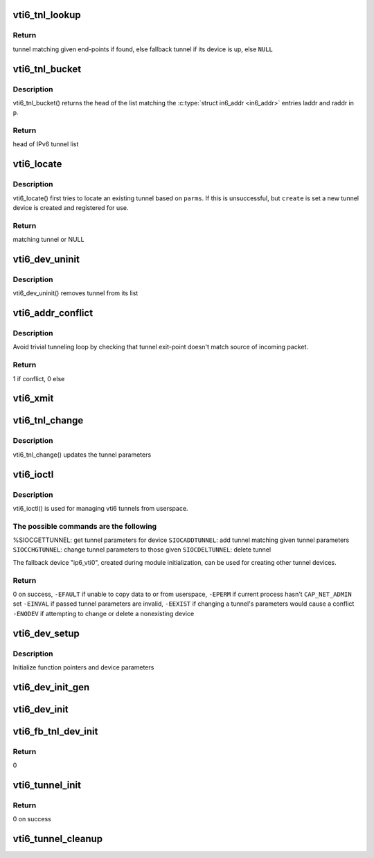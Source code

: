 .. -*- coding: utf-8; mode: rst -*-
.. src-file: net/ipv6/ip6_vti.c

.. _`vti6_tnl_lookup`:

vti6_tnl_lookup
===============

.. c:function:: struct ip6_tnl *vti6_tnl_lookup(struct net *net, const struct in6_addr *remote, const struct in6_addr *local)

    fetch tunnel matching the end-point addresses

    :param struct net \*net:
        network namespace

    :param const struct in6_addr \*remote:
        the address of the tunnel exit-point

    :param const struct in6_addr \*local:
        the address of the tunnel entry-point

.. _`vti6_tnl_lookup.return`:

Return
------

tunnel matching given end-points if found,
else fallback tunnel if its device is up,
else \ ``NULL``\ 

.. _`vti6_tnl_bucket`:

vti6_tnl_bucket
===============

.. c:function:: struct ip6_tnl __rcu **vti6_tnl_bucket(struct vti6_net *ip6n, const struct __ip6_tnl_parm *p)

    get head of list matching given tunnel parameters

    :param struct vti6_net \*ip6n:
        *undescribed*

    :param const struct __ip6_tnl_parm \*p:
        parameters containing tunnel end-points

.. _`vti6_tnl_bucket.description`:

Description
-----------

vti6_tnl_bucket() returns the head of the list matching the
\ :c:type:`struct in6_addr <in6_addr>`\  entries laddr and raddr in \ ``p``\ .

.. _`vti6_tnl_bucket.return`:

Return
------

head of IPv6 tunnel list

.. _`vti6_locate`:

vti6_locate
===========

.. c:function:: struct ip6_tnl *vti6_locate(struct net *net, struct __ip6_tnl_parm *p, int create)

    find or create tunnel matching given parameters

    :param struct net \*net:
        network namespace

    :param struct __ip6_tnl_parm \*p:
        tunnel parameters

    :param int create:
        != 0 if allowed to create new tunnel if no match found

.. _`vti6_locate.description`:

Description
-----------

vti6_locate() first tries to locate an existing tunnel
based on \ ``parms``\ . If this is unsuccessful, but \ ``create``\  is set a new
tunnel device is created and registered for use.

.. _`vti6_locate.return`:

Return
------

matching tunnel or NULL

.. _`vti6_dev_uninit`:

vti6_dev_uninit
===============

.. c:function:: void vti6_dev_uninit(struct net_device *dev)

    tunnel device uninitializer

    :param struct net_device \*dev:
        the device to be destroyed

.. _`vti6_dev_uninit.description`:

Description
-----------

vti6_dev_uninit() removes tunnel from its list

.. _`vti6_addr_conflict`:

vti6_addr_conflict
==================

.. c:function:: bool vti6_addr_conflict(const struct ip6_tnl *t, const struct ipv6hdr *hdr)

    compare packet addresses to tunnel's own

    :param const struct ip6_tnl \*t:
        the outgoing tunnel device

    :param const struct ipv6hdr \*hdr:
        IPv6 header from the incoming packet

.. _`vti6_addr_conflict.description`:

Description
-----------

Avoid trivial tunneling loop by checking that tunnel exit-point
doesn't match source of incoming packet.

.. _`vti6_addr_conflict.return`:

Return
------

1 if conflict,
0 else

.. _`vti6_xmit`:

vti6_xmit
=========

.. c:function:: int vti6_xmit(struct sk_buff *skb, struct net_device *dev, struct flowi *fl)

    send a packet

    :param struct sk_buff \*skb:
        the outgoing socket buffer

    :param struct net_device \*dev:
        the outgoing tunnel device

    :param struct flowi \*fl:
        the flow informations for the xfrm_lookup

.. _`vti6_tnl_change`:

vti6_tnl_change
===============

.. c:function:: int vti6_tnl_change(struct ip6_tnl *t, const struct __ip6_tnl_parm *p)

    update the tunnel parameters

    :param struct ip6_tnl \*t:
        tunnel to be changed

    :param const struct __ip6_tnl_parm \*p:
        tunnel configuration parameters

.. _`vti6_tnl_change.description`:

Description
-----------

vti6_tnl_change() updates the tunnel parameters

.. _`vti6_ioctl`:

vti6_ioctl
==========

.. c:function:: int vti6_ioctl(struct net_device *dev, struct ifreq *ifr, int cmd)

    configure vti6 tunnels from userspace

    :param struct net_device \*dev:
        virtual device associated with tunnel

    :param struct ifreq \*ifr:
        parameters passed from userspace

    :param int cmd:
        command to be performed

.. _`vti6_ioctl.description`:

Description
-----------

vti6_ioctl() is used for managing vti6 tunnels
from userspace.

.. _`vti6_ioctl.the-possible-commands-are-the-following`:

The possible commands are the following
---------------------------------------

%SIOCGETTUNNEL: get tunnel parameters for device
\ ``SIOCADDTUNNEL``\ : add tunnel matching given tunnel parameters
\ ``SIOCCHGTUNNEL``\ : change tunnel parameters to those given
\ ``SIOCDELTUNNEL``\ : delete tunnel

The fallback device "ip6_vti0", created during module
initialization, can be used for creating other tunnel devices.

.. _`vti6_ioctl.return`:

Return
------

0 on success,
\ ``-EFAULT``\  if unable to copy data to or from userspace,
\ ``-EPERM``\  if current process hasn't \ ``CAP_NET_ADMIN``\  set
\ ``-EINVAL``\  if passed tunnel parameters are invalid,
\ ``-EEXIST``\  if changing a tunnel's parameters would cause a conflict
\ ``-ENODEV``\  if attempting to change or delete a nonexisting device

.. _`vti6_dev_setup`:

vti6_dev_setup
==============

.. c:function:: void vti6_dev_setup(struct net_device *dev)

    setup virtual tunnel device

    :param struct net_device \*dev:
        virtual device associated with tunnel

.. _`vti6_dev_setup.description`:

Description
-----------

Initialize function pointers and device parameters

.. _`vti6_dev_init_gen`:

vti6_dev_init_gen
=================

.. c:function:: int vti6_dev_init_gen(struct net_device *dev)

    general initializer for all tunnel devices

    :param struct net_device \*dev:
        virtual device associated with tunnel

.. _`vti6_dev_init`:

vti6_dev_init
=============

.. c:function:: int vti6_dev_init(struct net_device *dev)

    initializer for all non fallback tunnel devices

    :param struct net_device \*dev:
        virtual device associated with tunnel

.. _`vti6_fb_tnl_dev_init`:

vti6_fb_tnl_dev_init
====================

.. c:function:: int __net_init vti6_fb_tnl_dev_init(struct net_device *dev)

    initializer for fallback tunnel device

    :param struct net_device \*dev:
        fallback device

.. _`vti6_fb_tnl_dev_init.return`:

Return
------

0

.. _`vti6_tunnel_init`:

vti6_tunnel_init
================

.. c:function:: int vti6_tunnel_init( void)

    register protocol and reserve needed resources

    :param  void:
        no arguments

.. _`vti6_tunnel_init.return`:

Return
------

0 on success

.. _`vti6_tunnel_cleanup`:

vti6_tunnel_cleanup
===================

.. c:function:: void __exit vti6_tunnel_cleanup( void)

    free resources and unregister protocol

    :param  void:
        no arguments

.. This file was automatic generated / don't edit.

